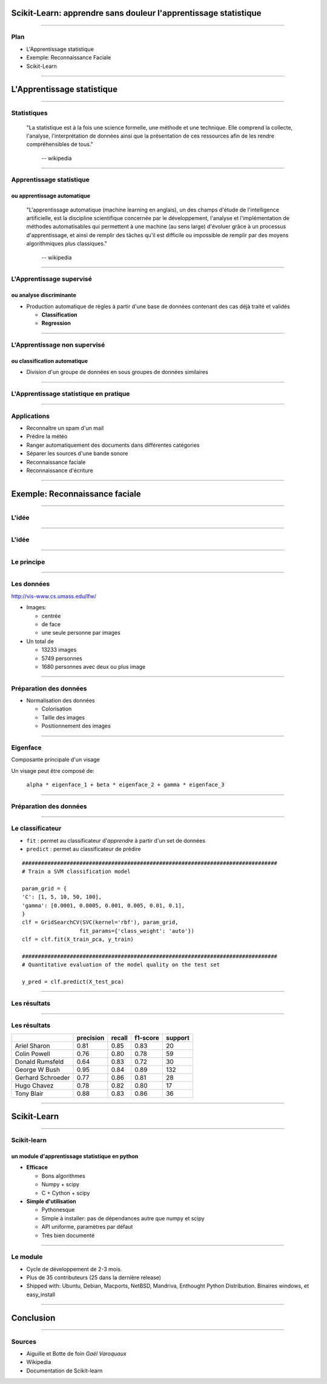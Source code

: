 
Scikit-Learn: apprendre sans douleur l'apprentissage statistique
================================================================================

----

Plan
--------------------------------------------------------------------------------

- L'Apprentissage statistique
- Exemple: Reconnaissance Faciale
- Scikit-Learn

.. Comment reconnaître un spam d'un mail ? Comment prédire la météo ? Comment
.. ranger automatiquement des documents dans différentes catégories ? Comment
.. séparer les différentes sources d'une bande sonore ?
..
.. Il est de plus en plus facile de récolter et de diffuser des données :
.. photographies, images médicales, vidéos partagées par voie de mails, blogs,
.. mms. L'analyse, la compréhension et la prédiction d'un volume grandissant de
.. données prend donc une importance grandissante. Cette nécéssité de fouille de
.. données se traduit par le développement d'algorithmes dit d'*apprentissage
.. statistique*.
..
.. L'apprentissage statistique effraie souvent par la complexité de la théorie
.. mathématique nécessaire à l'implémentation des algorithmes. Le Scikit-Learn
.. est un module d'apprentissage statistique écrit en Python qui s'efforce de
.. rendre ce domaine accessible à tous quelque soit le contexte d'utilisation.
.. Grâce à une documentation très riche, reposant sur des exemples, l'utilisateur
.. peut facilement découvrir les nombreux algorithmes d'apprentissage statistique
.. présents dans scikit-learn ainsi que les domaines d'application :
.. classification automatique de texte, reconnaissance faciale, modélisation de
.. la répartition géographique d'une espèce animalière, etc.
..
.. Une grande variété de problèmes différents nécessitent l'utilisation
.. l'apprentissage statistique. Cependant, il n'y a pas de solution universelle :
.. à chaque type de données il faut associer une stratégie efficace. L'un des
.. buts du scikit-learn est de faciliter la compréhension par l'expérimentation
.. numérique. Non seulement il est facile d'assembler des briques élémentaires du
.. scikit pour parvenir à une solution dédiée, mais en plus la disponibilité du
.. code, en license libre, permet de le "démonter" pour le comprendre. A ce
.. titre, un effort important est accordé à l'utilisation de technologies simples
.. mais efficaces, comme le language Python, et à la lisibilité du code. La
.. documentation, les exemples, et la librairie elle-même pourraient-ils
.. remplacer l'utilisation de livres, plus rébarbatifs, dans l'apprentissage de
.. l'apprentissage pour les non matheux?


----

L'Apprentissage statistique
================================================================================

--------------------------------------------------------------------------------

Statistiques
--------------------------------------------------------------------------------

  "La statistique est à la fois une science formelle, une méthode et une
  technique. Elle comprend la collecte, l'analyse, l'interprétation de données
  ainsi que la présentation de ces ressources afin de les rendre
  compréhensibles de tous."
      -- wikipedia

--------------------------------------------------------------------------------

Apprentissage statistique
--------------------------------------------------------------------------------

ou apprentissage automatique
~~~~~~~~~~~~~~~~~~~~~~~~~~~~~~~~~~~~~~~~~~~~~~~~~~~~~~~~~~~~~~~~~~~~~~~~~~~~~~~~

  "L'apprentissage automatique (machine learning en anglais), un des champs
  d'étude de l'intelligence artificielle, est la discipline scientifique
  concernée par le développement, l'analyse et l'implémentation de méthodes
  automatisables qui permettent à une machine (au sens large) d'évoluer grâce à
  un processus d'apprentissage, et ainsi de remplir des tâches qu'il est
  difficile ou impossible de remplir par des moyens algorithmiques plus
  classiques."
      -- wikipedia

--------------------------------------------------------------------------------

L'Apprentissage supervisé
--------------------------------------------------------------------------------

ou analyse discriminante
~~~~~~~~~~~~~~~~~~~~~~~~~~~~~~~~~~~~~~~~~~~~~~~~~~~~~~~~~~~~~~~~~~~~~~~~~~~~~~~~

- Production automatique de règles à partir d'une base de données contenant
  des cas déjà traité et validés

  - **Classification**
  - **Regression**

--------------------------------------------------------------------------------


L'Apprentissage non supervisé
--------------------------------------------------------------------------------

ou classification automatique
~~~~~~~~~~~~~~~~~~~~~~~~~~~~~~~~~~~~~~~~~~~~~~~~~~~~~~~~~~~~~~~~~~~~~~~~~~~~~~~~


- Division d'un groupe de données en sous groupes de données similaires

-------------------------------------------------------------------------------

L'Apprentissage statistique en pratique
--------------------------------------------------------------------------------

.. p 79

--------------------------------------------------------------------------------

Applications
--------------------------------------------------------------------------------

- Reconnaître un spam d'un mail
- Prédire la météo
- Ranger automatiquement des documents dans différentes catégories
- Séparer les sources d'une bande sonore
- Reconnaissance faciale
- Reconnaissance d'écriture

--------------------------------------------------------------------------------

Exemple: Reconnaissance faciale
================================================================================


--------------------------------------------------------------------------------


L'idée
--------------------------------------------------------------------------------

.. image:: images/idee.png

-----------

L'idée
--------------------------------------------------------------------------------

.. image:: images/idee_01.png

-----------


Le principe
--------------------------------------------------------------------------------

.. image

------

Les données
--------------------------------------------------------------------------------

http://vis-www.cs.umass.edu/lfw/

- Images:

  - centrée
  - de face
  - une seule personne par images

- Un total de

  - 13233 images
  - 5749 personnes
  - 1680 personnes avec deux ou plus image

-----------

Préparation des données
--------------------------------------------------------------------------------

- Normalisation des données

  - Colorisation
  - Taille des images
  - Positionnement des images

.. image:: images/bush.png
  :scale: 1

--------------------------------------------------------------------------------

Eigenface
--------------------------------------------------------------------------------

Composante principale d'un visage

Un visage peut être composé de:

  ``alpha * eigenface_1 + beta * eigenface_2 + gamma * eigenface_3``

.. image:: images/eigenface.png

--------

Préparation des données
--------------------------------------------------------------------------------

.. image:: images/dataset_2.png

--------------------------------------------------------------------------------

Le classificateur
--------------------------------------------------------------------------------

- ``fit`` : permet au classificateur d'*apprendre* à partir d'un set de
  données
- ``predict`` : permet au classificateur de prédire

::

  ################################################################################
  # Train a SVM classification model

  param_grid = {
  'C': [1, 5, 10, 50, 100],
  'gamma': [0.0001, 0.0005, 0.001, 0.005, 0.01, 0.1],
  }
  clf = GridSearchCV(SVC(kernel='rbf'), param_grid,
                    fit_params={'class_weight': 'auto'})
  clf = clf.fit(X_train_pca, y_train)

  ################################################################################
  # Quantitative evaluation of the model quality on the test set

  y_pred = clf.predict(X_test_pca)



-----

Les résultats
--------------------------------------------------------------------------------

.. image:: images/resultat.png

-----------


Les résultats
--------------------------------------------------------------------------------

+--------------------+-----------+--------+----------+---------+
|                    | precision | recall | f1-score | support |
+====================+===========+========+==========+=========+
|  Ariel Sharon      | 0.81      | 0.85   |  0.83    |   20    |
+--------------------+-----------+--------+----------+---------+
|  Colin Powell      | 0.76      | 0.80   |  0.78    |   59    |
+--------------------+-----------+--------+----------+---------+
|  Donald Rumsfeld   | 0.64      | 0.83   |  0.72    |   30    |
+--------------------+-----------+--------+----------+---------+
|  George W Bush     | 0.95      | 0.84   |  0.89    |  132    |
+--------------------+-----------+--------+----------+---------+
|  Gerhard Schroeder | 0.77      | 0.86   |  0.81    |   28    |
+--------------------+-----------+--------+----------+---------+
|  Hugo Chavez       | 0.78      | 0.82   |  0.80    |   17    |
+--------------------+-----------+--------+----------+---------+
|  Tony Blair        | 0.88      | 0.83   |  0.86    |   36    |
+--------------------+-----------+--------+----------+---------+

--------


Scikit-Learn
================================================================================

----

Scikit-learn
--------------------------------------------------------------------------------
un module d'apprentissage statistique en python
~~~~~~~~~~~~~~~~~~~~~~~~~~~~~~~~~~~~~~~~~~~~~~~~~~~~~~~~~~~~~~~~~~~~~~~~~~~~~~~~

- **Efficace**

  - Bons algorithmes
  - Numpy + scipy
  - C + Cython + scipy

- **Simple d'utilisation**

  - Pythonesque
  - Simple à installer: pas de dépendances autre que numpy et scipy
  - API uniforme, paramètres par défaut
  - Très bien documenté

--------------------------------------------------------------------------------


Le module
--------------------------------------------------------------------------------

- Cycle de développement de  2-3 mois.
- Plus de  35 contributeurs (25 dans la dernière release)
- Shipped with: Ubuntu, Debian, Macports, NetBSD, Mandriva, Enthought Python
  Distribution. Binaires windows, et easy_install

----

Conclusion
================================================================================

----------

Sources
--------------------------------------------------------------------------------

- Aiguille et Botte de foin *Gaël Varoquaux*
- Wikipedia
- Documentation de Scikit-learn

